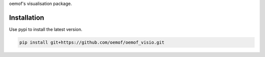oemof's visualisation package.

Installation
============

Use pypi to install the latest version.

.. code:: bash

  pip install git+https://github.com/oemof/oemof_visio.git

.. image:: docs/io_plot.png